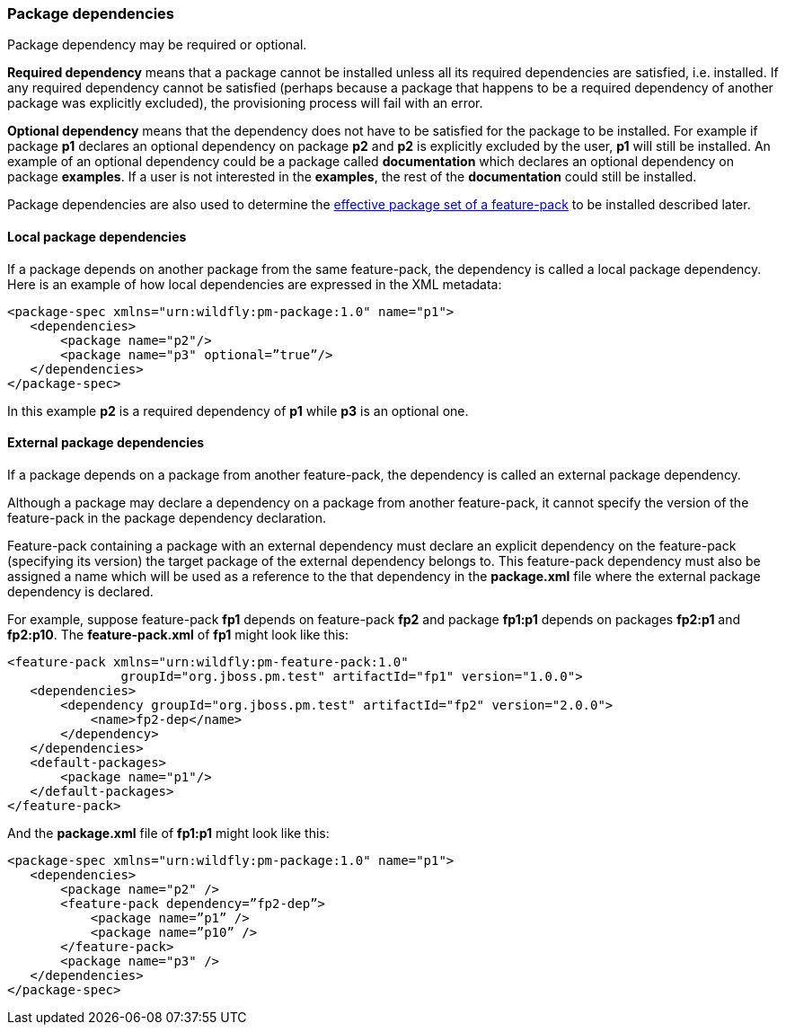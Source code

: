 ### Package dependencies

Package dependency may be required or optional.

*Required dependency* means that a package cannot be installed unless all its required dependencies are satisfied, i.e. installed. If any required dependency cannot be satisfied (perhaps because a package that happens to be a required dependency of another package was explicitly excluded), the provisioning process will fail with an error.

*Optional dependency* means that the dependency does not have to be satisfied for the package to be installed. For example if package *p1* declares an optional dependency on package *p2* and *p2* is explicitly excluded by the user, *p1* will still be installed. An example of an optional dependency could be a package called *documentation* which declares an optional dependency on package *examples*. If a user is not interested in the *examples*, the rest of the *documentation* could still be installed.

Package dependencies are also used to determine the <<fp-effective-package-set,effective package set of a feature-pack>> to be installed described later.

#### Local package dependencies

If a package depends on another package from the same feature-pack, the dependency is called a local package dependency. Here is an example of how local dependencies are expressed in the XML metadata:

[options="nowrap"]
 <package-spec xmlns="urn:wildfly:pm-package:1.0" name="p1">
    <dependencies>
        <package name="p2"/>
        <package name="p3" optional=”true”/>
    </dependencies>
 </package-spec>

In this example *p2* is a required dependency of *p1* while *p3* is an optional one.

#### External package dependencies

If a package depends on a package from another feature-pack, the dependency is called an external package dependency.

Although a package may declare a dependency on a package from another feature-pack, it cannot specify the version of the feature-pack in the package dependency declaration.

Feature-pack containing a package with an external dependency must declare an explicit dependency on the feature-pack (specifying its version) the target package of the external dependency belongs to. This feature-pack dependency must also be assigned a name which will be used as a reference to the that dependency in the *package.xml* file where the external package dependency is declared.

For example, suppose feature-pack *fp1* depends on feature-pack *fp2* and package *fp1:p1* depends on packages *fp2:p1* and *fp2:p10*. The *feature-pack.xml* of *fp1* might look like this:

[options="nowrap"]
 <feature-pack xmlns="urn:wildfly:pm-feature-pack:1.0"
                groupId="org.jboss.pm.test" artifactId="fp1" version="1.0.0">
    <dependencies>
        <dependency groupId="org.jboss.pm.test" artifactId="fp2" version="2.0.0">
            <name>fp2-dep</name>
        </dependency>
    </dependencies>
    <default-packages>
        <package name="p1"/>
    </default-packages>
 </feature-pack>

And the *package.xml* file of *fp1:p1* might look like this:

[options="nowrap"]
 <package-spec xmlns="urn:wildfly:pm-package:1.0" name="p1">
    <dependencies>
        <package name="p2" />
        <feature-pack dependency=”fp2-dep”>
            <package name=”p1” />
            <package name=”p10” />
        </feature-pack>
        <package name="p3" />
    </dependencies>
 </package-spec>
